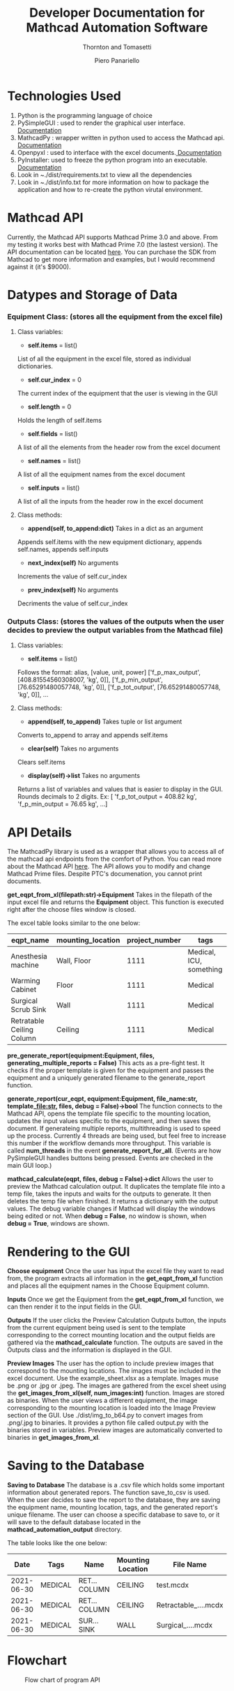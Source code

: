 #+TITLE: Developer Documentation for Mathcad Automation Software
#+subtitle: Thornton and Tomasetti 
#+AUTHOR: Piero Panariello
#+OPTIONS: toc:t
#+OPTIONS: ^:nil
#+STARTUP: showeverything
#+LATEX_HEADER: \usepackage[letterpaper, portrait, margin=1in]{geometry}
#+LATEX_HEADER: \author{Piero Panariello}

* Technologies Used
1. Python is the programming language of choice
2. PySimpleGUI : used to render the graphical user interface. [[https://pysimplegui.readthedocs.io/en/latest/][Documentation]]
3. MathcadPy : wrapper written in python used to access the Mathcad api. [[https://github.com/MattWoodhead/MathcadPy/blob/master/MathcadPy/_application.py][Documentation]]
4. Openpyxl : used to interface with the excel documents.[[https://openpyxl.readthedocs.io/en/stable/][ Documentation]]
5. PyInstaller: used to freeze the python program into an executable.[[https://pyinstaller.readthedocs.io/en/stable/][ Documentation]]
6. Look in ~./dist/requirements.txt to view all the dependencies
7. Look in ~./dist/info.txt for more information on how to package the application and how to re-create the python virutal environment.

* Mathcad API
Currently, the Mathcad API supports Mathcad Prime 3.0 and above. From my testing it works best with Mathcad Prime 7.0 (the lastest version). The API documentation can be located [[https://support.ptc.com/help/mathcad/r7.0/en/index.html#page/PTC_Mathcad_Help%2Fmathcad_and_automation_api.html%23][here]]. You can purchase the SDK from Mathcad to get more information and examples, but I would recommend against it (it's $9000).
* Datypes and Storage of Data
*** Equipment Class: (stores all the equipment from the excel file)
**** Class variables:
- *self.items* = list()
List of all the equipment in the excel file, stored as individual dictionaries.

- *self.cur_index* = 0
The current index of the equipment that the user is viewing in the GUI

- *self.length* = 0
Holds the length of self.items

- *self.fields* = list()
A list of all the elements from the header row from the excel document

- *self.names* = list()
A list of all the equipment names from the excel document

- *self.inputs* = list()
A list of all the inputs from the header row in the excel document

**** Class methods:

- *append(self, to_append:dict)* Takes in a dict as an argument
Appends self.items with the new equipment dictionary, appends self.names, appends self.inputs

- *next_index(self)* No arguments
Increments the value of self.cur_index

- *prev_index(self)* No arguments
Decriments the value of self.cur_index

*** Outputs Class: (stores the values of the outputs when the user decides to preview the output variables from the Mathcad file)
**** Class variables:

- *self.items* = list()
Follows the format:
alias, [value, unit, power]
['f_p_max_output', [408.81554560308007, 'kg', 0]],
['f_p_min_output', [76.65291480057748, 'kg', 0]],
['f_p_tot_output', [76.65291480057748, 'kg', 0]],
...
**** Class methods:
- *append(self, to_append)* Takes tuple or list argument
Converts to_append to array and appends self.items

- *clear(self)* Takes no arguments
Clears self.items

- *display(self)->list* Takes no arguments
Returns a list of variables and values that is easier to display in the GUI. Rounds decimals to 2 digits.
Ex: [ 'f_p_tot_output = 408.82 kg', 'f_p_min_output = 76.65 kg', ...]

* API Details

The MathcadPy library is used as a wrapper that allows you to access all of the mathcad api endpoints from the comfort of Python. You can read more about the Mathcad API [[https://support.ptc.com/help/mathcad/r7.0/en/index.html#page/PTC_Mathcad_Help%2Fmathcad_and_automation_api.html%23][here]]. The API allows you to modify and change Mathcad Prime files. Despite PTC's documenation, you cannot print documents.

*get_eqpt_from_xl(filepath:str)->Equipment*
    Takes in the filepath of the input excel file and returns the *Equipment* object. This function is executed right after the choose files window is closed.

    The excel table looks similar to the one below:
    |---------------------------+-------------------+----------------+-------------------------|
    | eqpt_name                 | mounting_location | project_number | tags                    |
    |---------------------------+-------------------+----------------+-------------------------|
    | Anesthesia machine        | Wall, Floor       |           1111 | Medical, ICU, something |
    | Warming Cabinet           | Floor             |           1111 | Medical                 |
    | Surgical Scrub Sink       | Wall              |           1111 | Medical                 |
    | Retratable Ceiling Column | Ceiling           |           1111 | Medical                 |
    |---------------------------+-------------------+----------------+-------------------------|

*pre_generate_report(equipment:Equipment, files, generating_multiple_reports = False)*
    This acts as a pre-fight test. It checks if the proper template is given for the equipment and passes the equipment and a uniquely generated filename to the generate_report function.

*generate_report(cur_eqpt, equipment:Equipment, file_name:str, template_file:str, files, debug = False)->bool*
    The function connects to the Mathcad API, opens the template file specific to the mounting location, updates the input values specific to the equipment, and then saves the document. If generateing multiple reports, multithreading is used to speed up the process. Currently 4 threads are being used, but feel free to increase this number if the workflow demands more throughput. This variable is called *num_threads* in the event *generate_report_for_all*. (Events are how PySimpleGUI handles buttons being pressed. Events are checked in the main GUI loop.)

*mathcad_calculate(eqpt, files, debug = False)->dict*
    Allows the user to preview the Mathcad calculation output. It duplicates the template file into a temp file, takes the inputs and waits for the outputs to generate. It then deletes the temp file when finished. It returns a dictionary with the output values. The debug variable changes if Mathcad will display the windows being edited or not. When *debug = False*, no window is shown, when *debug = True*, windows are shown.

* Rendering to the GUI
*Choose equipment*
    Once the user has input the excel file they want to read from, the program extracts all information in the *get_eqpt_from_xl* function and places all the equipment names in the Choose Equipment column.

*Inputs*
    Once we get the Equipment from the *get_eqpt_from_xl* function, we can then render it to the input fields in the GUI.

*Outputs*
    If the user clicks the Preview Calculation Outputs button, the inputs from the current equipment being used is sent to the template corresponding to the correct mounting location and the output fields are gathered via the *mathcad_calculate* function. The outputs are saved in the Outputs class and the information is displayed in the GUI.

*Preview Images*
    The user has the option to include preview images that correspond to the mounting locations. The images must be included in the excel document. Use the example_sheet.xlsx as a template. Images muse be .png or .jpg or .jpeg. The images are gathered from the excel sheet using the *get_images_from_xl(self, num_images:int)* function. Images are stored as binaries. When the user views a different equipment, the image corresponding to the mounting location is loaded into the Image Preview section of the GUI. Use ./dist/img_to_b64.py to convert images from .png/.jpg to binaries. It provides a python file called output.py with the binaries stored in variables. Preview images are automatically converted to binaries in *get_images_from_xl*.

* Saving to the Database

*Saving to Database*
    The database is a .csv file which holds some important information about generated repors. The function save_to_csv is used. When the user decides to save the report to the database, they are saving the equipment name, mounting location, tags, and the generated report's unique filename. The user can choose a specific database to save to, or it will save to the default database located in the *mathcad_automation_output* directory.

The table looks like the one below:
|------------+---------+---------------+-------------------+----------------------|
|       Date | Tags    | Name          | Mounting Location | File Name            |
|------------+---------+---------------+-------------------+----------------------|
| 2021-06-30 | MEDICAL | RET... COLUMN | CEILING           | test.mcdx            |
| 2021-06-30 | MEDICAL | RET... COLUMN | CEILING           | Retractable_....mcdx |
| 2021-06-30 | MEDICAL | SUR... SINK   | WALL              | Surgical_....mcdx    |
|------------+---------+---------------+-------------------+----------------------|
* Flowchart
#+CAPTION: Flow chart of program API
#+NAME:     fig:1
[[./dist/documentation/component_flowchart.png]]
